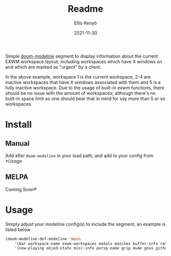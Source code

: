 #+title: Readme
#+author: Ellis Kenyő
#+date: 2021-11-30
#+latex_class: chameleon

Simple [[https://github.com/seagle0128/doom-modeline][doom-modeline]] segment to display information about the current EXWM workspace layout, including workspaces which have X windows on and which are marked as "urgent" by a client.

[[file:.github/demo.png]]

In the above example, workspace 1 is the current workspace, 2-4 are inactive workspaces that have X windows associated with them and 5 is a fully inactive workspace. Due to the usage of built-in exwm functions, there should be no issue with the amount of workspaces; although there's no built-in space limit so one should bear that in mind for say more than 5 or so workspaces.

* Install
** Manual
Add after =doom-modeline= in your load path, and add to your config from [[*Usage]]

** MELPA
Coming Soon®

* Usage
Simply adjust your modeline config(s) to include the segment, an example is listed below

#+begin_src emacs-lisp
(doom-modeline-def-modeline 'main
    '(bar workspace-name exwm-workspaces modals matches buffer-info remote-host parrot selection-info)
    '(now-playing objed-state misc-info persp-name grip mu4e gnus github debug repl lsp minor-modes major-mode process vcs checker))
#+end_src
